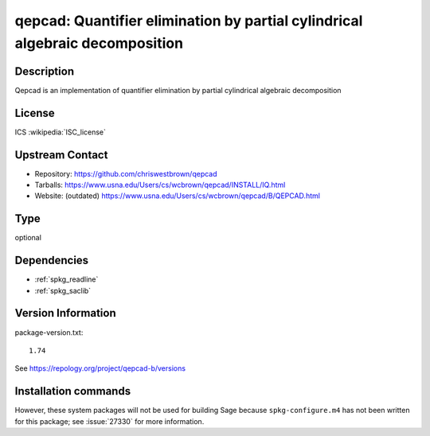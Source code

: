 .. _spkg_qepcad:

qepcad: Quantifier elimination by partial cylindrical algebraic decomposition
=============================================================================

Description
-----------

Qepcad is an implementation of quantifier elimination by partial
cylindrical algebraic decomposition

License
-------

ICS :wikipedia:`ISC_license`

Upstream Contact
----------------

- Repository:  https://github.com/chriswestbrown/qepcad
- Tarballs:   https://www.usna.edu/Users/cs/wcbrown/qepcad/INSTALL/IQ.html
- Website: (outdated) https://www.usna.edu/Users/cs/wcbrown/qepcad/B/QEPCAD.html


Type
----

optional


Dependencies
------------

- :ref:`spkg_readline`
- :ref:`spkg_saclib`

Version Information
-------------------

package-version.txt::

    1.74

See https://repology.org/project/qepcad-b/versions

Installation commands
---------------------

.. tab:: Sage distribution:

   .. CODE-BLOCK:: bash

       $ sage -i qepcad

.. tab:: Debian/Ubuntu:

   .. CODE-BLOCK:: bash

       $ sudo apt-get install qepcad

.. tab:: Fedora/Redhat/CentOS:

   .. CODE-BLOCK:: bash

       $ sudo dnf install qepcad-B

.. tab:: MacPorts:

   .. CODE-BLOCK:: bash

       $ sudo port install qepcad


However, these system packages will not be used for building Sage
because ``spkg-configure.m4`` has not been written for this package;
see :issue:`27330` for more information.
